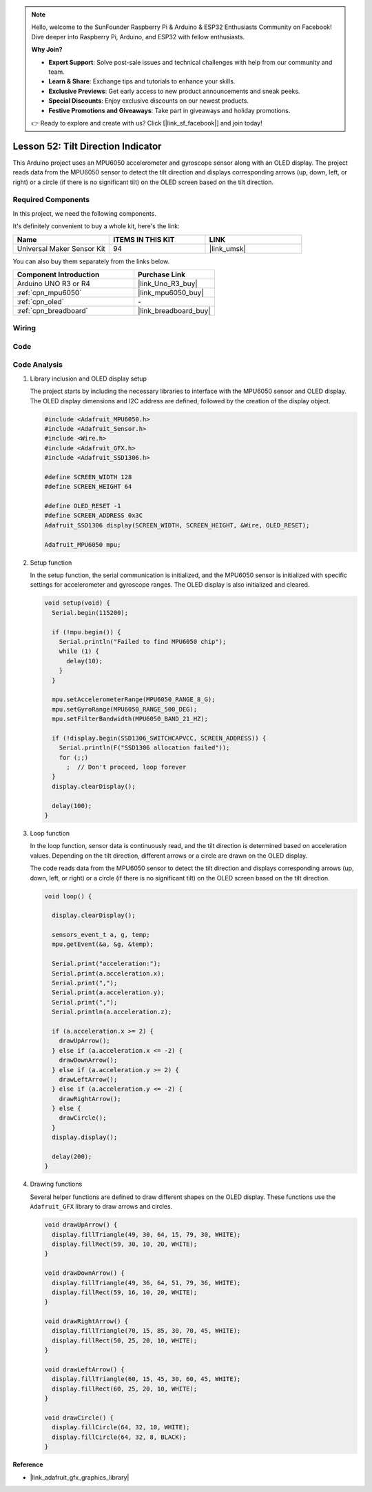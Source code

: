 
.. note::

    Hello, welcome to the SunFounder Raspberry Pi & Arduino & ESP32 Enthusiasts Community on Facebook! Dive deeper into Raspberry Pi, Arduino, and ESP32 with fellow enthusiasts.

    **Why Join?**

    - **Expert Support**: Solve post-sale issues and technical challenges with help from our community and team.
    - **Learn & Share**: Exchange tips and tutorials to enhance your skills.
    - **Exclusive Previews**: Get early access to new product announcements and sneak peeks.
    - **Special Discounts**: Enjoy exclusive discounts on our newest products.
    - **Festive Promotions and Giveaways**: Take part in giveaways and holiday promotions.

    👉 Ready to explore and create with us? Click [|link_sf_facebook|] and join today!

.. _uno_iot_intrusion_alert_system:

Lesson 52: Tilt Direction Indicator
===========================================

This Arduino project uses an MPU6050 accelerometer and gyroscope sensor along with an OLED display. The project reads data from the MPU6050 sensor to detect the tilt direction and displays corresponding arrows (up, down, left, or right) or a circle (if there is no significant tilt) on the OLED screen based on the tilt direction.


Required Components
--------------------------

In this project, we need the following components. 

It's definitely convenient to buy a whole kit, here's the link: 

.. list-table::
    :widths: 20 20 20
    :header-rows: 1

    *   - Name	
        - ITEMS IN THIS KIT
        - LINK
    *   - Universal Maker Sensor Kit
        - 94
        - |link_umsk|

You can also buy them separately from the links below.

.. list-table::
    :widths: 30 20
    :header-rows: 1

    *   - Component Introduction
        - Purchase Link

    *   - Arduino UNO R3 or R4
        - |link_Uno_R3_buy|
    *   - :ref:`cpn_mpu6050`
        - |link_mpu6050_buy|
    *   - :ref:`cpn_oled`
        - \-
    *   - :ref:`cpn_breadboard`
        - |link_breadboard_buy|
        

Wiring
---------------------------

.. image:: img/Lesson_52_Tilt_direction_indicatorr_uno_bb.png
    :width: 100%


Code
---------------------------

.. raw:: html

    <iframe src="https://app.arduino.cc/sketches/ea5345ae-b849-424d-9b61-9a192695aef8?view-mode=embed" style="height:510px;width:100%;margin:10px 0" frameborder=0 /></iframe>


Code Analysis
---------------------------

#. Library inclusion and OLED display setup

   The project starts by including the necessary libraries to interface with the MPU6050 sensor and OLED display. The OLED display dimensions and I2C address are defined, followed by the creation of the display object.

   .. code-block:: arduino

       #include <Adafruit_MPU6050.h>
       #include <Adafruit_Sensor.h>
       #include <Wire.h>
       #include <Adafruit_GFX.h>
       #include <Adafruit_SSD1306.h>

       #define SCREEN_WIDTH 128
       #define SCREEN_HEIGHT 64

       #define OLED_RESET -1
       #define SCREEN_ADDRESS 0x3C
       Adafruit_SSD1306 display(SCREEN_WIDTH, SCREEN_HEIGHT, &Wire, OLED_RESET);

       Adafruit_MPU6050 mpu;

#. Setup function

   In the setup function, the serial communication is initialized, and the MPU6050 sensor is initialized with specific settings for accelerometer and gyroscope ranges. The OLED display is also initialized and cleared.

   .. code-block:: arduino

       void setup(void) {
         Serial.begin(115200);

         if (!mpu.begin()) {
           Serial.println("Failed to find MPU6050 chip");
           while (1) {
             delay(10);
           }
         }

         mpu.setAccelerometerRange(MPU6050_RANGE_8_G);
         mpu.setGyroRange(MPU6050_RANGE_500_DEG);
         mpu.setFilterBandwidth(MPU6050_BAND_21_HZ);

         if (!display.begin(SSD1306_SWITCHCAPVCC, SCREEN_ADDRESS)) {
           Serial.println(F("SSD1306 allocation failed"));
           for (;;)
             ;  // Don't proceed, loop forever
         }
         display.clearDisplay();

         delay(100);
       }

#. Loop function

   In the loop function, sensor data is continuously read, and the tilt direction is determined based on acceleration values. Depending on the tilt direction, different arrows or a circle are drawn on the OLED display.

   The code reads data from the MPU6050 sensor to detect the tilt direction and displays corresponding arrows (up, down, left, or right) or a circle (if there is no significant tilt) on the OLED screen based on the tilt direction.

   .. code-block:: arduino

       void loop() {

         display.clearDisplay();

         sensors_event_t a, g, temp;
         mpu.getEvent(&a, &g, &temp);

         Serial.print("acceleration:");
         Serial.print(a.acceleration.x);
         Serial.print(",");
         Serial.print(a.acceleration.y);
         Serial.print(",");
         Serial.println(a.acceleration.z);

         if (a.acceleration.x >= 2) {
           drawUpArrow();
         } else if (a.acceleration.x <= -2) {
           drawDownArrow();
         } else if (a.acceleration.y >= 2) {
           drawLeftArrow();
         } else if (a.acceleration.y <= -2) {
           drawRightArrow();
         } else {
           drawCircle();
         }
         display.display();

         delay(200);
       }

#. Drawing functions

   Several helper functions are defined to draw different shapes on the OLED display. These functions use the ``Adafruit_GFX`` library to draw arrows and circles.

   .. code-block:: arduino

       void drawUpArrow() {
         display.fillTriangle(49, 30, 64, 15, 79, 30, WHITE);
         display.fillRect(59, 30, 10, 20, WHITE);
       }

       void drawDownArrow() {
         display.fillTriangle(49, 36, 64, 51, 79, 36, WHITE);
         display.fillRect(59, 16, 10, 20, WHITE);
       }

       void drawRightArrow() {
         display.fillTriangle(70, 15, 85, 30, 70, 45, WHITE);
         display.fillRect(50, 25, 20, 10, WHITE);
       }

       void drawLeftArrow() {
         display.fillTriangle(60, 15, 45, 30, 60, 45, WHITE);
         display.fillRect(60, 25, 20, 10, WHITE);
       }

       void drawCircle() {
         display.fillCircle(64, 32, 10, WHITE);
         display.fillCircle(64, 32, 8, BLACK);
       }


**Reference**

- |link_adafruit_gfx_graphics_library|


